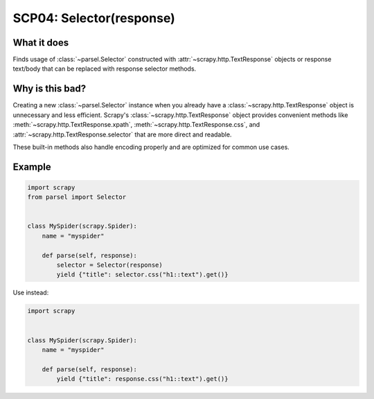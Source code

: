 .. _scp04:

=========================
SCP04: Selector(response)
=========================

What it does
============

Finds usage of :class:`~parsel.Selector` constructed with
:attr:`~scrapy.http.TextResponse` objects or response text/body that can be
replaced with response selector methods.


Why is this bad?
================

Creating a new :class:`~parsel.Selector` instance when you already have a
:class:`~scrapy.http.TextResponse` object is unnecessary and less efficient.
Scrapy's :class:`~scrapy.http.TextResponse` object provides convenient methods
like :meth:`~scrapy.http.TextResponse.xpath`,
:meth:`~scrapy.http.TextResponse.css`, and
:attr:`~scrapy.http.TextResponse.selector` that are more direct and readable.

These built-in methods also handle encoding properly and are optimized for
common use cases.


Example
=======

.. code-block:: python

    import scrapy
    from parsel import Selector


    class MySpider(scrapy.Spider):
        name = "myspider"

        def parse(self, response):
            selector = Selector(response)
            yield {"title": selector.css("h1::text").get()}

Use instead:

.. code-block:: python

    import scrapy


    class MySpider(scrapy.Spider):
        name = "myspider"

        def parse(self, response):
            yield {"title": response.css("h1::text").get()}
